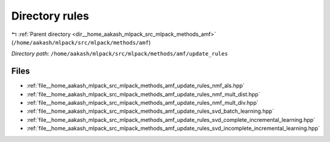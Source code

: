 .. _dir__home_aakash_mlpack_src_mlpack_methods_amf_update_rules:


Directory rules
===============


|exhale_lsh| :ref:`Parent directory <dir__home_aakash_mlpack_src_mlpack_methods_amf>` (``/home/aakash/mlpack/src/mlpack/methods/amf``)

.. |exhale_lsh| unicode:: U+021B0 .. UPWARDS ARROW WITH TIP LEFTWARDS

*Directory path:* ``/home/aakash/mlpack/src/mlpack/methods/amf/update_rules``


Files
-----

- :ref:`file__home_aakash_mlpack_src_mlpack_methods_amf_update_rules_nmf_als.hpp`
- :ref:`file__home_aakash_mlpack_src_mlpack_methods_amf_update_rules_nmf_mult_dist.hpp`
- :ref:`file__home_aakash_mlpack_src_mlpack_methods_amf_update_rules_nmf_mult_div.hpp`
- :ref:`file__home_aakash_mlpack_src_mlpack_methods_amf_update_rules_svd_batch_learning.hpp`
- :ref:`file__home_aakash_mlpack_src_mlpack_methods_amf_update_rules_svd_complete_incremental_learning.hpp`
- :ref:`file__home_aakash_mlpack_src_mlpack_methods_amf_update_rules_svd_incomplete_incremental_learning.hpp`



